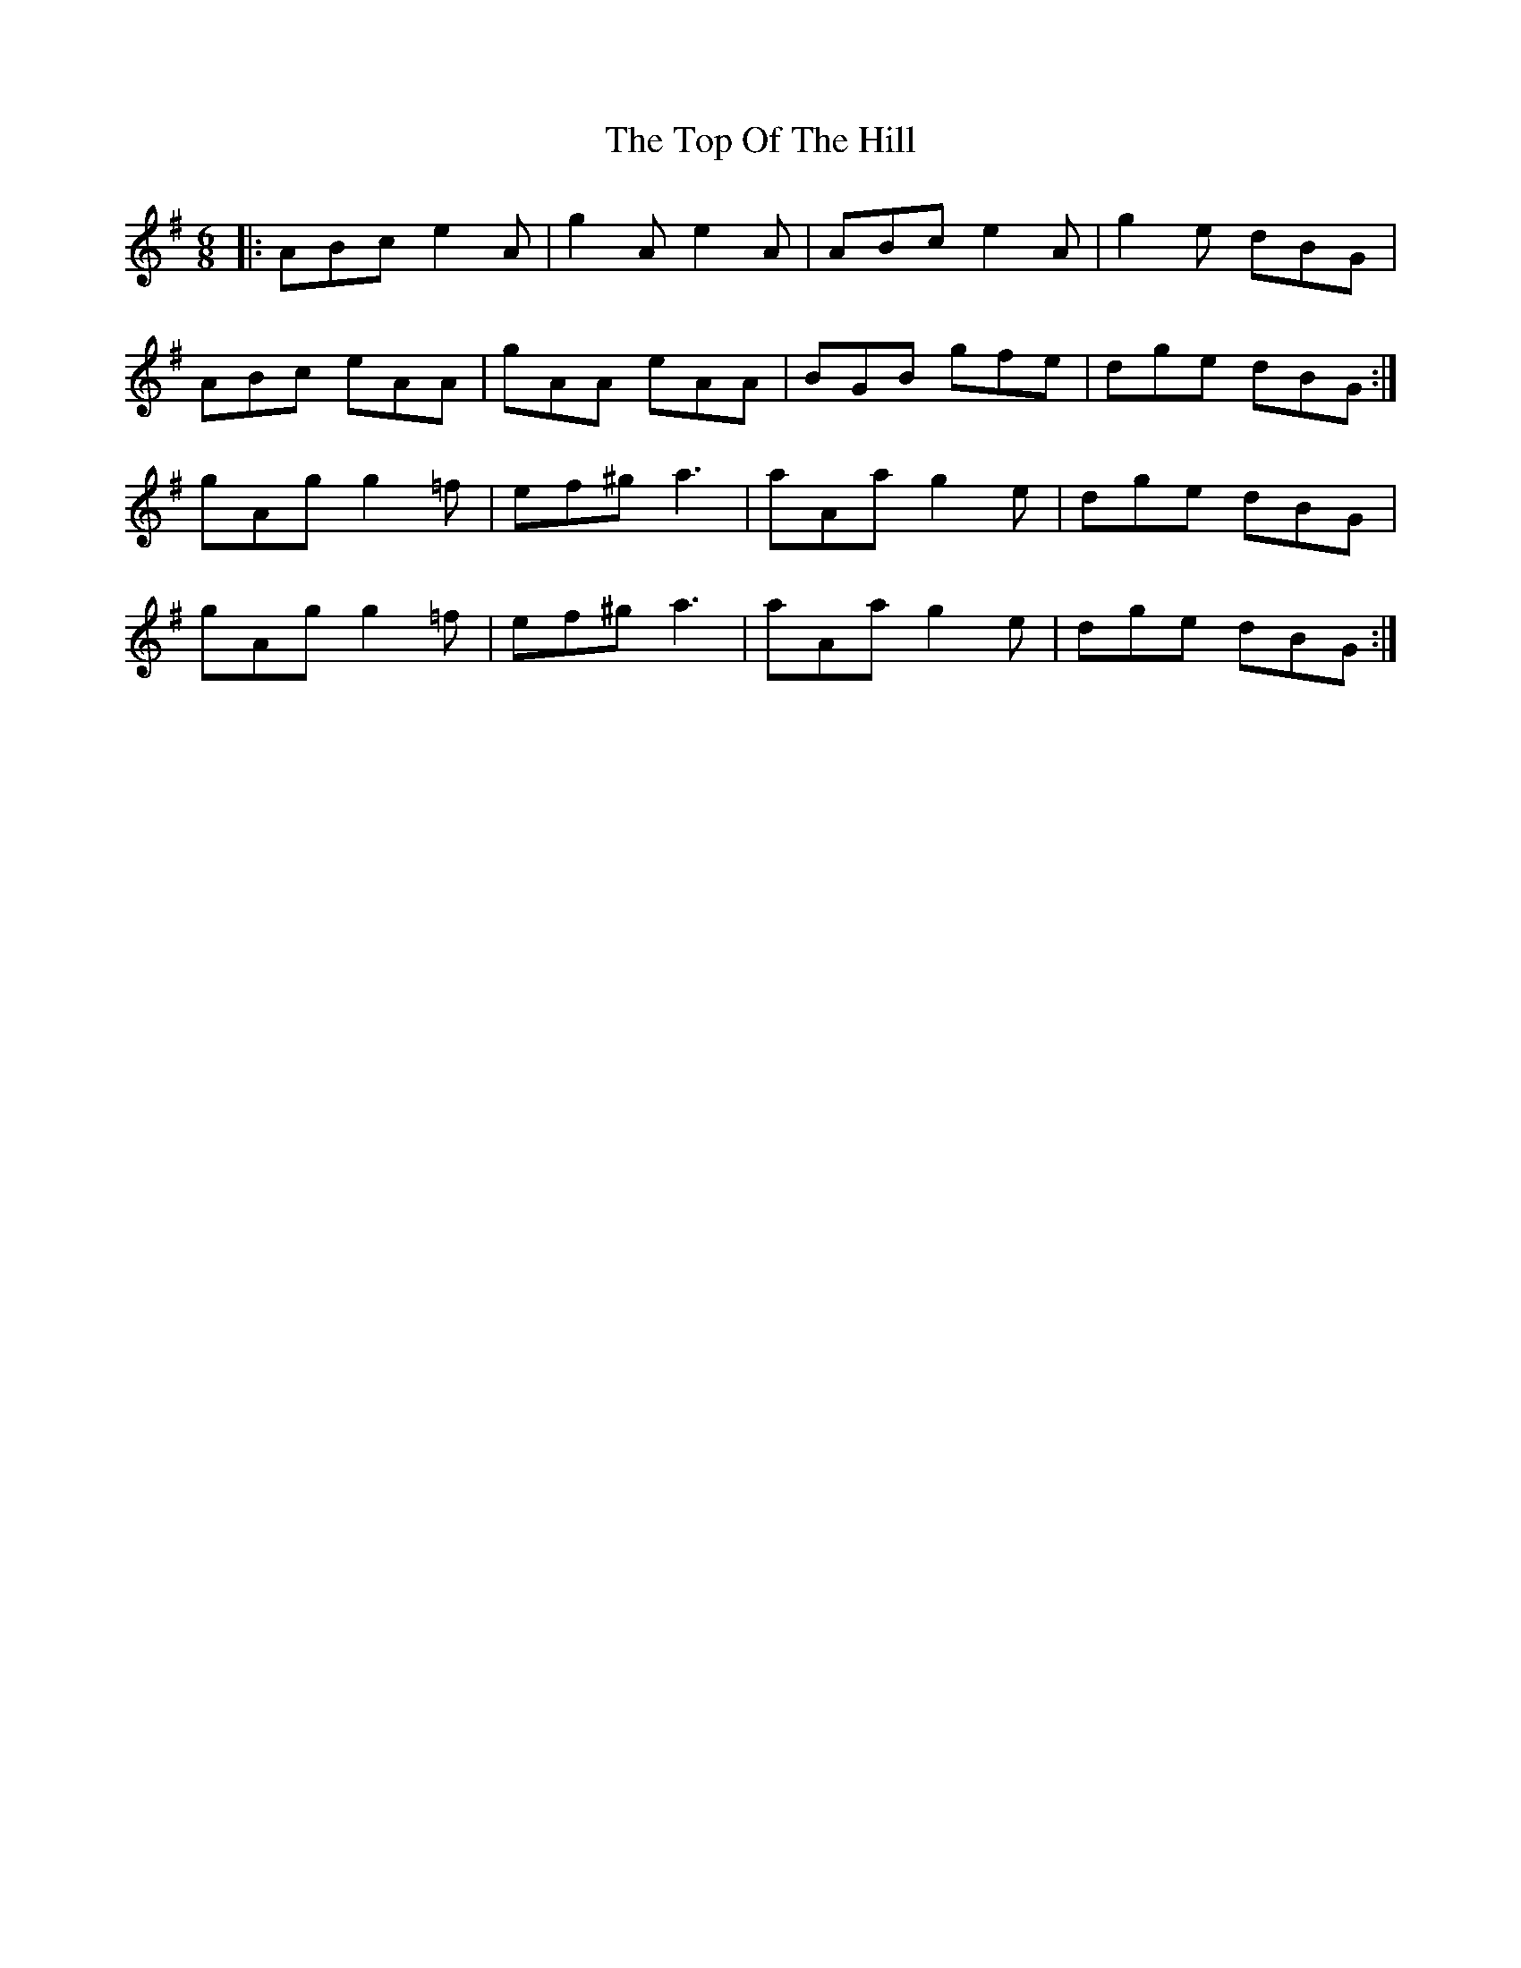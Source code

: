 X: 40657
T: Top Of The Hill, The
R: jig
M: 6/8
K: Eminor
|:ABc e2A|g2A e2A|ABc e2A|g2e dBG|
ABc eAA|gAA eAA|BGB gfe|dge dBG:|
gAg g2=f|ef^g a3|aAa g2e|dge dBG|
gAg g2=f|ef^g a3|aAa g2e|dge dBG:|

